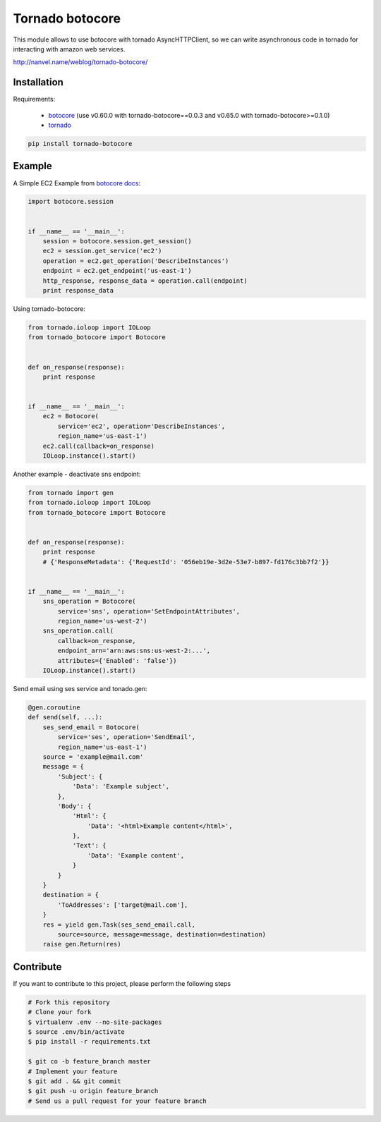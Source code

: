 Tornado botocore
================

This module allows to use botocore with tornado AsyncHTTPClient, so we can write asynchronous code in tornado for interacting with amazon web services.

`http://nanvel.name/weblog/tornado-botocore/ <http://nanvel.name/weblog/tornado-botocore/>`__

Installation
------------

Requirements:

    - `botocore <https://github.com/boto/botocore>`__ (use v0.60.0 with tornado-botocore==0.0.3 and v0.65.0 with tornado-botocore>=0.1.0)
    - `tornado <https://github.com/tornadoweb/tornado>`__

.. code-block:: bash

    pip install tornado-botocore


Example
-------

A Simple EC2 Example from `botocore docs <http://botocore.readthedocs.org/en/latest/tutorial/ec2_examples.html>`__:

.. code-block:: python

    import botocore.session


    if __name__ == '__main__':
        session = botocore.session.get_session()
        ec2 = session.get_service('ec2')
        operation = ec2.get_operation('DescribeInstances')
        endpoint = ec2.get_endpoint('us-east-1')
        http_response, response_data = operation.call(endpoint)
        print response_data


Using tornado-botocore:

.. code-block:: python

    from tornado.ioloop import IOLoop
    from tornado_botocore import Botocore


    def on_response(response):
        print response


    if __name__ == '__main__':
        ec2 = Botocore(
            service='ec2', operation='DescribeInstances',
            region_name='us-east-1')
        ec2.call(callback=on_response)
        IOLoop.instance().start()


Another example - deactivate sns endpoint:

.. code-block:: python

    from tornado import gen
    from tornado.ioloop import IOLoop
    from tornado_botocore import Botocore


    def on_response(response):
        print response
        # {'ResponseMetadata': {'RequestId': '056eb19e-3d2e-53e7-b897-fd176c3bb7f2'}}


    if __name__ == '__main__':
        sns_operation = Botocore(
            service='sns', operation='SetEndpointAttributes',
            region_name='us-west-2')
        sns_operation.call(
            callback=on_response,
            endpoint_arn='arn:aws:sns:us-west-2:...',
            attributes={'Enabled': 'false'})
        IOLoop.instance().start()

Send email using ses service and tonado.gen:

.. code-block:: python

    @gen.coroutine
    def send(self, ...):
        ses_send_email = Botocore(
            service='ses', operation='SendEmail',
            region_name='us-east-1')
        source = 'example@mail.com'
        message = {
            'Subject': {
                'Data': 'Example subject',
            },
            'Body': {
                'Html': {
                    'Data': '<html>Example content</html>',
                },
                'Text': {
                    'Data': 'Example content',
                }
            }
        }
        destination = {
            'ToAddresses': ['target@mail.com'],
        }
        res = yield gen.Task(ses_send_email.call,
            source=source, message=message, destination=destination)
        raise gen.Return(res)


Contribute
----------

If you want to contribute to this project, please perform the following steps

.. code-block:: bash

    # Fork this repository
    # Clone your fork
    $ virtualenv .env --no-site-packages
    $ source .env/bin/activate
    $ pip install -r requirements.txt

    $ git co -b feature_branch master
    # Implement your feature
    $ git add . && git commit
    $ git push -u origin feature_branch
    # Send us a pull request for your feature branch
